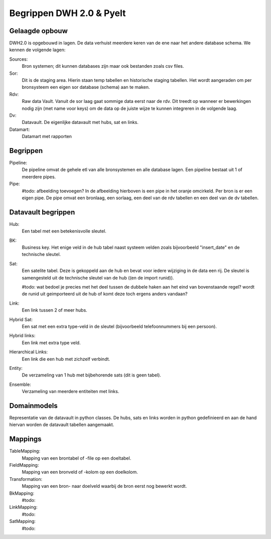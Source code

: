 Begrippen DWH 2.0 & Pyelt
=========================

Gelaagde opbouw
---------------

DWH2.0 is opgebouwd in lagen. De data verhuist meerdere keren van de ene naar het andere database schema.
We kennen de volgende lagen:

Sources:
    Bron systemen; dit kunnen databases zijn maar ook bestanden zoals csv files.

Sor:
    Dit is de staging area. Hierin staan temp tabellen en historische staging tabellen.
    Het wordt aangeraden om per bronsysteem een eigen sor database (schema) aan te maken.

Rdv:
    Raw data Vault. Vanuit de sor laag gaat sommige data eerst naar de rdv. Dit treedt op wanneer er bewerkingen nodig
    zijn (met name voor keys) om de data op de juiste wijze te kunnen integreren in de volgende laag.

Dv:
    Datavault. De eigenlijke datavault met hubs, sat en links.

Datamart:
    Datamart met rapporten


Begrippen
---------

Pipeline:
    De pipeline omvat de gehele etl van alle bronsystemen en alle database lagen. Een pipeline bestaat uit 1 of meerdere
    pipes.

Pipe:
    #todo: afbeelding toevoegen?
    In de afbeelding hierboven is een pipe in het oranje omcirkeld.  Per bron is er een eigen pipe. De pipe omvat een
    bronlaag, een sorlaag, een deel van de rdv tabellen en een deel van de dv tabellen.


Datavault begrippen
-------------------

Hub:
    Een tabel met een betekenisvolle sleutel.

BK:
    Business key. Het enige veld in de hub tabel naast systeem velden zoals bijvoorbeeld "insert_date" en de technische
    sleutel.

Sat:
    Een satelite tabel. Deze is gekoppeld aan de hub en bevat voor iedere wijziging in de data een rij. De sleutel is
    samengesteld uit de technische sleutel van de hub ((en de import runid)).

    #todo: wat bedoel je precies met het deel tussen de dubbele haken aan het eind van bovenstaande regel? wordt de
    runid uit geimporteerd uit de hub of komt deze toch ergens anders vandaan?

Link:
    Een link tussen 2 of meer hubs.

Hybrid Sat:
    Een sat met een extra type-veld in de sleutel (bijvoorbeeld telefoonnummers bij een persoon).

Hybrid links:
    Een link met extra type veld.

Hierarchical Links:
    Een link die een hub met zichzelf verbindt.

Entity:
    De verzameling van 1 hub met bijbehorende sats (dit is geen tabel).

Ensemble:
    Verzameling van meerdere entiteiten met links.

Domainmodels
------------

Representatie van de datavault in python classes. De hubs, sats en links worden in python gedefinieerd en aan de hand
hiervan worden de datavault tabellen aangemaakt.


Mappings
--------

TableMapping:
    Mapping van een brontabel of -file op een doeltabel.

FieldMapping:
    Mapping van een bronveld of -kolom op een doelkolom.

Transformation:
    Mapping van een bron- naar doelveld waarbij de bron eerst nog bewerkt wordt.

BkMapping:
    #todo:

LinkMapping:
    #todo:

SatMapping:
    #todo:





